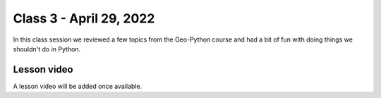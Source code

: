 Class 3 - April 29, 2022
========================

In this class session we reviewed a few topics from the Geo-Python course and had a bit of fun with doing things we shouldn't do in Python.

Lesson video
------------

A lesson video will be added once available.

.. 
    .. raw:: html

        <iframe width="560" height="315" src="https://www.youtube.com/embed/teGXj-MmLuQ" title="YouTube video player" frameborder="0" allow="accelerometer; autoplay; clipboard-write; encrypted-media; gyroscope; picture-in-picture" allowfullscreen></iframe>
